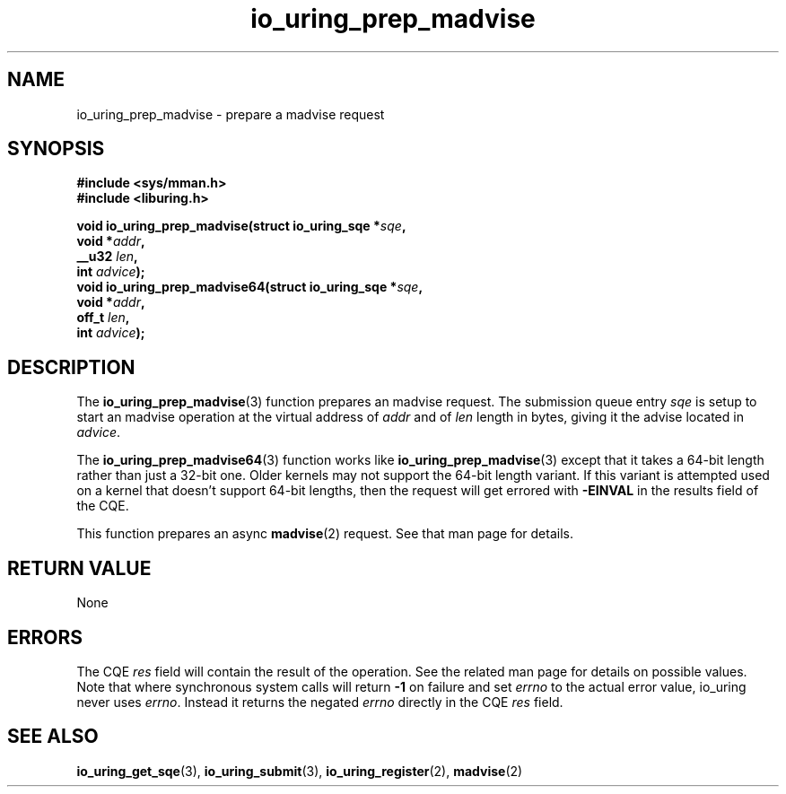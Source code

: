 .\" Copyright (C) 2022 Jens Axboe <axboe@kernel.dk>
.\"
.\" SPDX-License-Identifier: LGPL-2.0-or-later
.\"
.TH io_uring_prep_madvise 3 "March 13, 2022" "liburing-2.2" "liburing Manual"
.SH NAME
io_uring_prep_madvise \- prepare a madvise request
.SH SYNOPSIS
.nf
.B #include <sys/mman.h>
.B #include <liburing.h>
.PP
.BI "void io_uring_prep_madvise(struct io_uring_sqe *" sqe ","
.BI "                           void *" addr ","
.BI "                           __u32 " len ","
.BI "                           int " advice ");"
.BI "
.BI "void io_uring_prep_madvise64(struct io_uring_sqe *" sqe ","
.BI "                             void *" addr ","
.BI "                             off_t " len ","
.BI "                             int " advice ");"
.fi
.SH DESCRIPTION
.PP
The
.BR io_uring_prep_madvise (3)
function prepares an madvise request. The submission queue entry
.I sqe
is setup to start an madvise operation at the virtual address of
.I addr
and of
.I len
length in bytes, giving it the advise located in
.IR advice .

The
.BR io_uring_prep_madvise64 (3)
function works like
.BR io_uring_prep_madvise (3)
except that it takes a 64-bit length rather than just a 32-bit one. Older
kernels may not support the 64-bit length variant. If this variant is attempted
used on a kernel that doesn't support 64-bit lengths, then the request will get
errored with
.B -EINVAL
in the results field of the CQE.

This function prepares an async
.BR madvise (2)
request. See that man page for details.

.SH RETURN VALUE
None
.SH ERRORS
The CQE
.I res
field will contain the result of the operation. See the related man page for
details on possible values. Note that where synchronous system calls will return
.B -1
on failure and set
.I errno
to the actual error value, io_uring never uses
.IR errno .
Instead it returns the negated
.I errno
directly in the CQE
.I res
field.
.SH SEE ALSO
.BR io_uring_get_sqe (3),
.BR io_uring_submit (3),
.BR io_uring_register (2),
.BR madvise (2)
